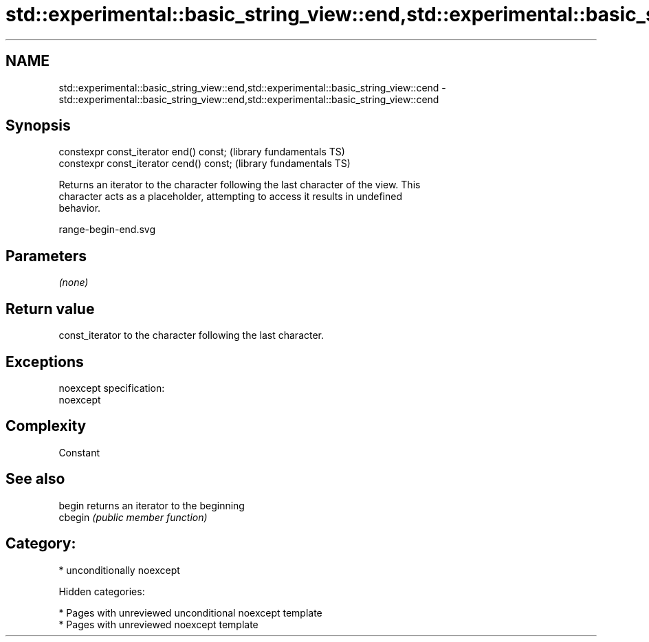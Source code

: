 .TH std::experimental::basic_string_view::end,std::experimental::basic_string_view::cend 3 "2018.03.28" "http://cppreference.com" "C++ Standard Libary"
.SH NAME
std::experimental::basic_string_view::end,std::experimental::basic_string_view::cend \- std::experimental::basic_string_view::end,std::experimental::basic_string_view::cend

.SH Synopsis
   constexpr const_iterator end() const;   (library fundamentals TS)
   constexpr const_iterator cend() const;  (library fundamentals TS)

   Returns an iterator to the character following the last character of the view. This
   character acts as a placeholder, attempting to access it results in undefined
   behavior.

   range-begin-end.svg

.SH Parameters

   \fI(none)\fP

.SH Return value

   const_iterator to the character following the last character.

.SH Exceptions

   noexcept specification:
   noexcept

.SH Complexity

   Constant

.SH See also

   begin  returns an iterator to the beginning
   cbegin \fI(public member function)\fP

.SH Category:

     * unconditionally noexcept

   Hidden categories:

     * Pages with unreviewed unconditional noexcept template
     * Pages with unreviewed noexcept template
